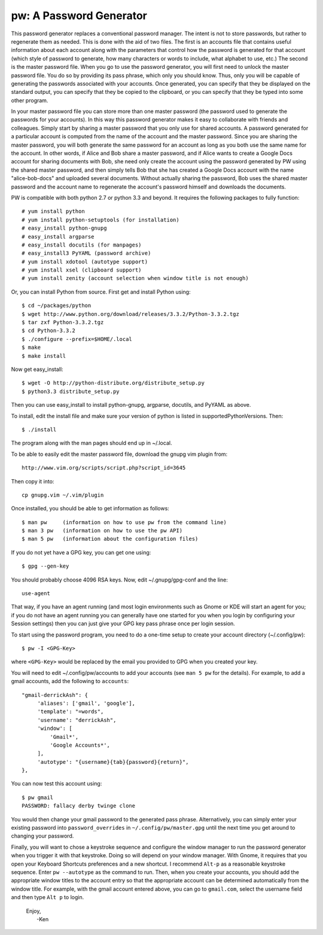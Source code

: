 pw: A Password Generator
========================

This password generator replaces a conventional password manager. The intent is 
not to store passwords, but rather to regenerate them as needed. This is done 
with the aid of two files. The first is an accounts file that contains useful 
information about each account along with the parameters that control how the 
password is generated for that account (which style of password to generate, how 
many characters or words to include, what alphabet to use, etc.) The second is 
the master password file. When you go to use the password generator, you will 
first need to unlock the master password file. You do so by providing its pass 
phrase, which only you should know. Thus, only you will be capable of generating 
the passwords associated with your accounts. Once generated, you can specify 
that they be displayed on the standard output, you can specify that they be 
copied to the clipboard, or you can specify that they be typed into some other 
program.

In your master password file you can store more than one master password (the 
password used to generate the passwords for your accounts). In this way this 
password generator makes it easy to collaborate with friends and colleagues.  
Simply start by sharing a master password that you only use for shared accounts. 
A password generated for a particular account is computed from the name of the 
account and the master password. Since you are sharing the master password, you 
will both generate the same password for an account as long as you both use the 
same name for the account. In other words, if Alice and Bob share a master 
password, and if Alice wants to create a Google Docs account for sharing 
documents with Bob, she need only create the account using the password 
generated by PW using the shared master password, and then simply tells Bob that 
she has created a Google Docs account with the name "alice-bob-docs" and 
uploaded several documents.  Without actually sharing the password, Bob uses the 
shared master password and the account name to regenerate the account's password 
himself and downloads the documents.

PW is compatible with both python 2.7 or python 3.3 and beyond. It requires the 
following packages to fully function::

   # yum install python
   # yum install python-setuptools (for installation)
   # easy_install python-gnupg
   # easy_install argparse
   # easy_install docutils (for manpages)
   # easy_install3 PyYAML (password archive)
   # yum install xdotool (autotype support)
   # yum install xsel (clipboard support)
   # yum install zenity (account selection when window title is not enough)

Or, you can install Python from source. First get and install Python using::

   $ cd ~/packages/python
   $ wget http://www.python.org/download/releases/3.3.2/Python-3.3.2.tgz
   $ tar zxf Python-3.3.2.tgz
   $ cd Python-3.3.2
   $ ./configure --prefix=$HOME/.local
   $ make
   $ make install

Now get easy_install::

   $ wget -O http://python-distribute.org/distribute_setup.py
   $ python3.3 distribute_setup.py

Then you can use easy_install to install python-gnupg, argparse, docutils, and 
PyYAML as above.

To install, edit the install file and make sure your version of python is listed
in supportedPythonVersions. Then::

   $ ./install

The program along with the man pages should end up in ~/.local.

To be able to easily edit the master password file, download the gnupg vim
plugin from::

   http://www.vim.org/scripts/script.php?script_id=3645

Then copy it into::

   cp gnupg.vim ~/.vim/plugin

Once installed, you should be able to get information as follows::

   $ man pw     (information on how to use pw from the command line)
   $ man 3 pw   (information on how to use the pw API)
   $ man 5 pw   (information about the configuration files)

If you do not yet have a GPG key, you can get one using::

   $ gpg --gen-key

You should probably choose 4096 RSA keys. Now, edit ~/.gnupg/gpg-conf and the 
line::

   use-agent

That way, if you have an agent running (and most login environments such as 
Gnome or KDE will start an agent for you; if you do not have an agent running 
you can generally have one started for you when you login by configuring your 
Session settings) then you can just give your GPG key pass phrase once per login 
session.

To start using the password program, you need to do a one-time setup to create 
your account directory (~/.config/pw)::

   $ pw -I <GPG-Key>

where ``<GPG-Key>`` would be replaced by the email you provided to GPG when you 
created your key.

You will need to edit ~/.config/pw/accounts to add your accounts (see ``man 
5 pw`` for the details). For example, to add a gmail accounts, add the following 
to ``accounts``::

    "gmail-derrickAsh": {
         'aliases': ['gmail', 'google'],
         'template': "=words",
         'username': "derrickAsh",
         'window': [
             'Gmail*',
             'Google Accounts*',
         ],
         'autotype': "{username}{tab}{password}{return}",
    },

You can now test this account using::

   $ pw gmail
   PASSWORD: fallacy derby twinge clone

You would then change your gmail password to the generated pass phrase.  
Alternatively, you can simply enter your existing password into 
``password_overrides`` in ``~/.config/pw/master.gpg`` until the next time you 
get around to changing your password.

Finally, you will want to chose a keystroke sequence and configure the window 
manager to run the password generator when you trigger it with that keystroke.  
Doing so will depend on your window manager. With Gnome, it requires that you 
open your Keyboard Shortcuts preferences and a new shortcut. I recommend 
``Alt-p`` as a reasonable keystroke sequence. Enter ``pw --autotype`` as the 
command to run. Then, when you create your accounts, you should add the 
appropriate window titles to the account entry so that the appropriate account 
can be determined automatically from the window title. For example, with the 
gmail account entered above, you can go to ``gmail.com``, select the username 
field and then type ``Alt p`` to login.

   | Enjoy,
   |    -Ken

